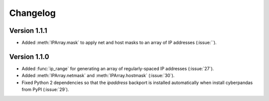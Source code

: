 #########
Changelog
#########

*************
Version 1.1.1
*************

- Added :meth:`IPArray.mask` to apply net and host masks to an array of IP addresses (:issue:``).

*************
Version 1.1.0
*************

- Added :func:`ip_range` for generating an array of regularly-spaced IP addresses (:issue:`27`).
- Added :meth:`IPArray.netmask` and :meth:`IPArray.hostmask` (:issue:`30`).
- Fixed Python 2 dependencies so that the `ipaddress` backport is installed automatically when install cyberpandas from PyPI (:issue:`29`).
